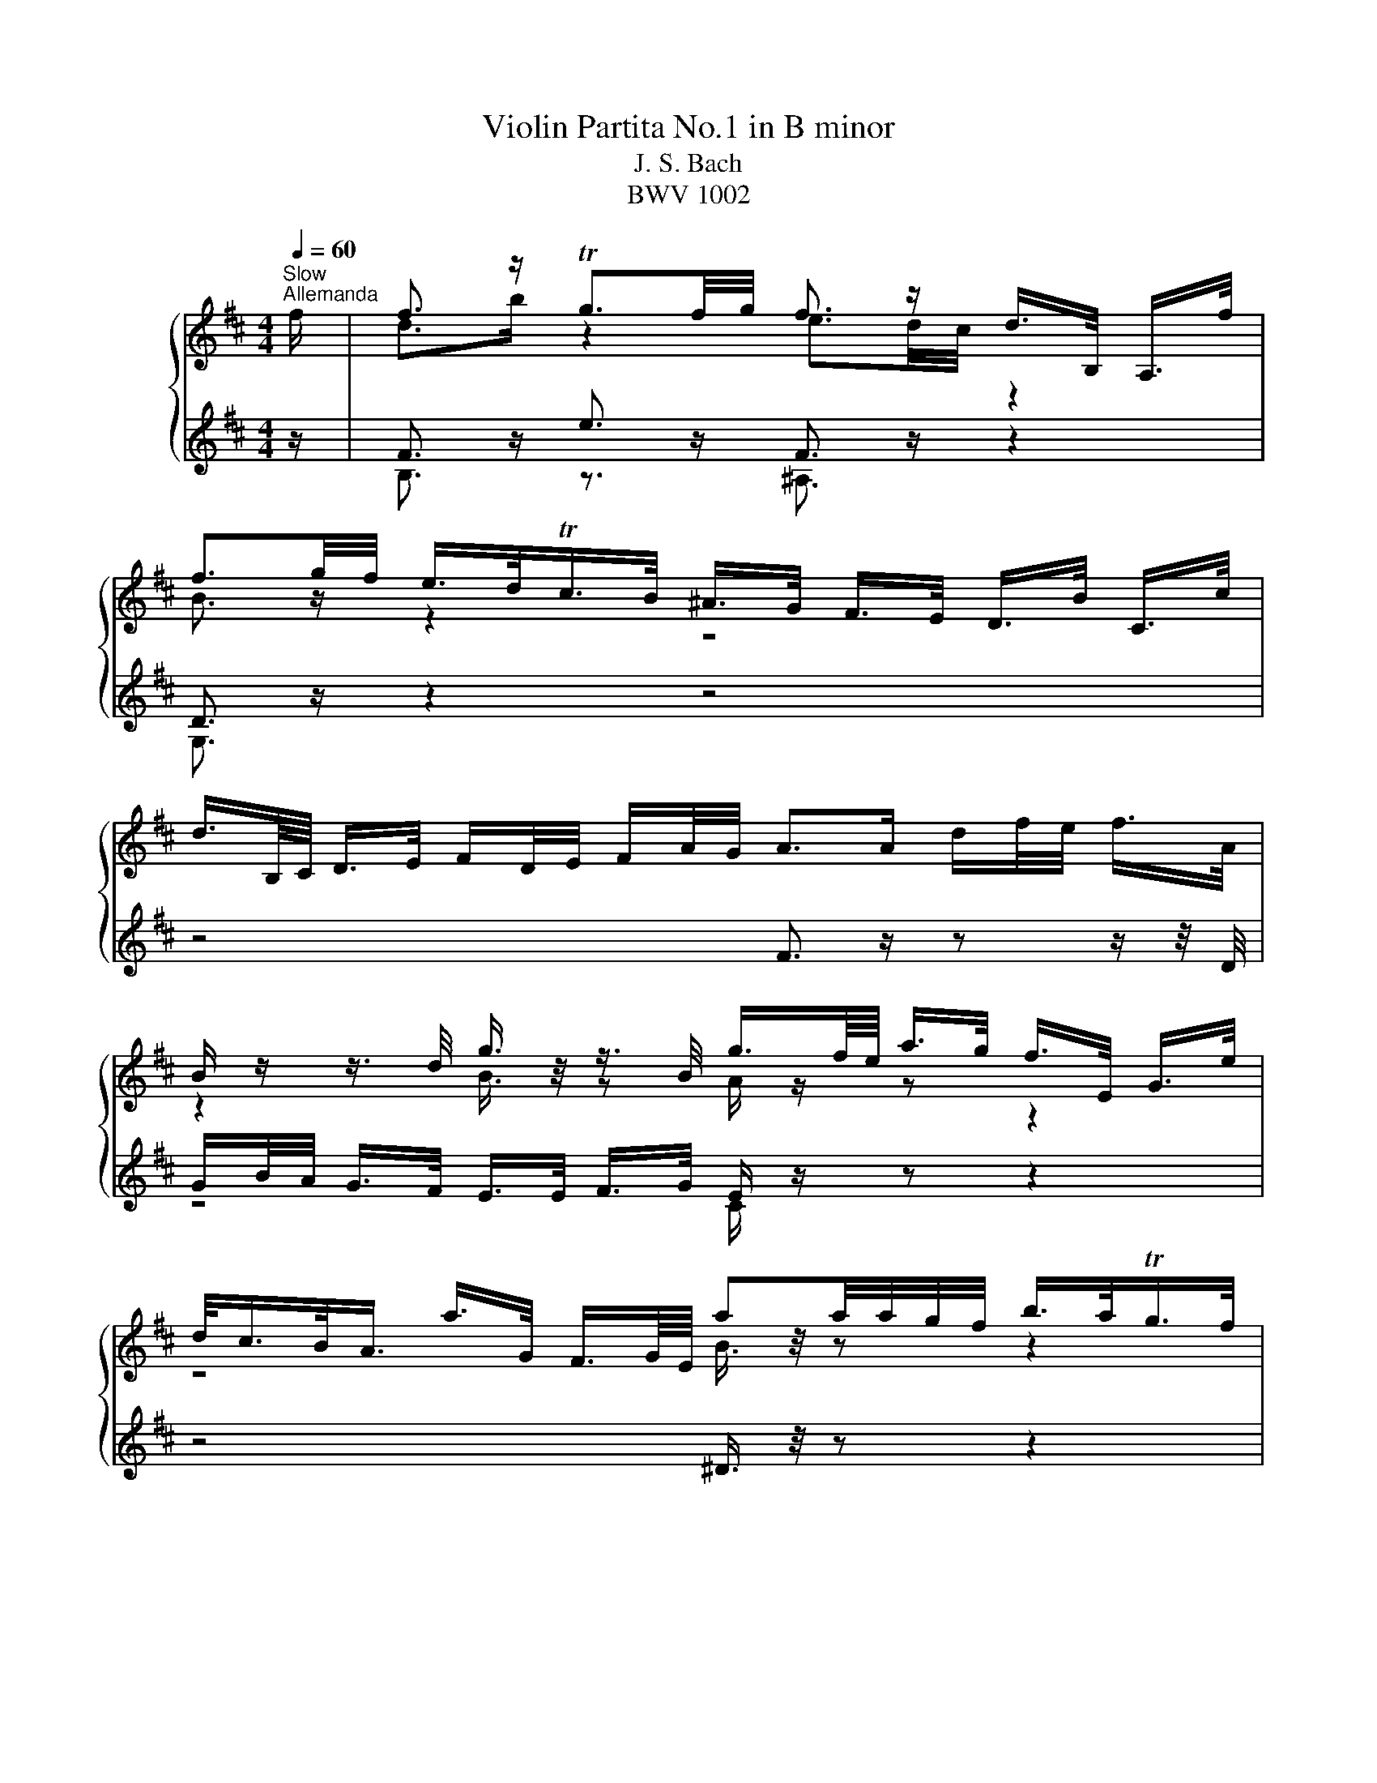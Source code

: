 X:1
T:Violin Partita No.1 in B minor
T:J. S. Bach
T:BWV 1002
%%score { ( 1 3 ) | ( 2 4 ) }
L:1/8
Q:1/4=60
M:4/4
K:D
V:1 treble nm="ハープ"
V:3 treble 
V:2 treble 
V:4 treble 
V:1
"^Slow""^Allemanda" f/ | f3/2 z/ Tg3/2f/4g/4 f3/2 z/ d/>B,/ A,/>f/ | %2
 f3/2g/4f/4 e/>d/Tc/>B/ ^A/>G/ F/>E/ D/>B/ C/>c/ | %3
 d3/4B,/8C/8 D/>E/ F/D/4E/4 F/A/4G/4 A>A d/f/4e/4 f/>A/ | %4
 B/ z/ z3/4 d/4 g3/4 z/4 z3/4 B/4 g3/4f/8e/8 a/>g/ f/>E/ G/>e/ | %5
 d/<c/B/<A/ a/>G/ F3/4G/8E/8 aa/4a/4g/4f/4 b/>a/Tg/>f/ | %6
 g/>e/ B/>G/ E/>d/ c/>B/ ^A/>g/ f/>E/ D/>F/B/4d/4f/ | %7
 ^G/>B/e/>D/ (3C/D/E/(3F/=G/B,/ e3/4f/8g/8f/>e/ f/4e/4f/4e/4d/4c/4d/ | %8
 c3/2F/4^G/4 (3^A/B/c/(3d/e/f/ (3g/f/e/(3^a/b/c'/ f/>B/A/>e/ | %9
 (3B,/E/G/(3^A/c/e/ (3d/c/B/ ^g/>g/ g3/2a/4b/4 b/>g/a/>f/ | %10
 ^g3/4^e/8c/8c'/>c'/ c'/>=e/^A/>e/ B,/>e/d/>f/ (3b/c'/^a/(3b/d'/c'/ | %11
 d'/>^e/^G/>e/ C/>d'/c'/>b/ a/a/8^g/8f/8e/8 f/>b/ g>f | %12
 f3/2e/4d/4 (3e/d/c/(3d/B/^E/ (3F/^A/c/f- f/>=E/D/>C/ | f3/2 z/ Tg3/2f/4g/4 f3/2 z/ d/>B,/ A,/>f/ | %14
 f3/2g/4f/4 e/>d/Tc/>B/ ^A/>G/ F/>E/ D/>B/ C/>c/ | %15
 d3/4B,/8C/8 D/>E/ F/D/4E/4 F/A/4G/4 A>A d/f/4e/4 f/>A/ | %16
 B/ z/ z3/4 d/4 g3/4 z/4 z3/4 B/4 g3/4f/8e/8 a/>g/ f/>E/ G/>e/ | %17
 d/<c/B/<A/ a/>G/ F3/4G/8E/8 aa/4a/4g/4f/4 b/>a/Tg/>f/ | %18
 g/>e/ B/>G/ E/>d/ c/>B/ ^A/>g/ f/>E/ D/>F/B/4d/4f/ | %19
 ^G/>B/e/>D/ (3C/D/E/(3F/=G/B,/ e3/4f/8g/8f/>e/ f/4e/4f/4e/4d/4c/4d/ | %20
 c3/2F/4^G/4 (3^A/B/c/(3d/e/f/ (3g/f/e/(3^a/b/c'/ f/>B/A/>e/ | %21
 (3B,/E/G/(3^A/c/e/ (3d/c/B/ ^g/>g/ g3/2a/4b/4 b/>g/a/>f/ | %22
 ^g3/4^e/8c/8c'/>c'/ c'/>=e/^A/>e/ B,/>e/d/>f/ (3b/c'/^a/(3b/d'/c'/ | %23
 d'/>^e/^G/>e/ C/>d'/c'/>b/ a/a/8^g/8f/8e/8 f/>b/ g>f | %24
 f3/2e/4d/4 (3e/d/c/(3d/B/^E/ (3F/^A/c/f- f3/2 c/ | %25
 c3/4d/8e/8d/>B/ ^A/>F/E3/4D/8E/8 (3D/F/B/(3D/C/B,/ ^A,/>c/F/>E/ | %26
 D3/4B,/8C/8D/>E/ (3F/G/A/(3B/=c/A/ ^D>F B/>B/^c/>^d/ | %27
 e3/4g/8f/8g/>B/ (3=c/B/A/(3g/f/e/ (3e/^d/^c/(3d/c/B/ b3/4B/8c/8=d/4e/4=f/ | %28
 ^G/e/b/=c'/4d'/4 d'/>c'/d'/>b/ c'3/2 z/ (3=c/B/A/(3f/g/a/ | %29
 a3/4g/8f/8b/>a/ Tg/>f/g/4a/4f/ (3g/e/B/(3G/E/B,/ (3D/G/B/(3d/e/=f/ | %30
 e/e/8d/8=c/8B/8c/>e/ T^A3/2B/4A/4 (3B/c/^d/(3e/g/f/ eTd/>e/ | %31
 e3/2 z/ (3G/A/B/(3c/d/e/ C/>E/A/>G/ F/>a/E/>g/ | %32
 (3D/A/g/ (3f/e/^a/ (3b/f/e/ (3d/c/e/ (3^A/G/F/ (3E/A/g/ f/>D/C/>e/ | %33
 B,/-B,/8e/8d/8c/8d/>e/ (3f/e/f/ (3g/a/b/ =c3/4a/8g/8 (3f/e/d/ (3c/B/c/ a/>c/ | %34
 (3^D/F/B/(3^d/f/a/ (3=c'/b/a/(3g/a/f/ g/>f/e/>d/ (3=c/e/d/(3c/^A/B/ | %35
 (3^A/c/g/(3f/A/E/ D3/4b/8a/8g/>f/ (3^e/f/^g/f/>B/ Tdc/4B/4c/ | %36
 B3/2d/4c/4 (3d/B/d/(3f/b/^a/ b3 z/ c/ | %37
 c3/4d/8e/8d/>B/ ^A/>F/E3/4D/8E/8 (3D/F/B/(3D/C/B,/ ^A,/>c/F/>E/ | %38
 D3/4B,/8C/8D/>E/ (3F/G/A/ (3B/=c/A/ ^D>F B/>B/^c/>^d/ | %39
 e3/4g/8f/8g/>B/ (3=c/B/A/(3g/f/e/ (3e/^d/^c/(3d/c/B/ b3/4B/8c/8=d/4e/4=f/ | %40
 ^G/e/b/=c'/4d'/4 d'/>c'/d'/>b/ c'3/2 z/ (3=c/B/A/(3f/g/a/ | %41
 a3/4g/8f/8b/>a/ Tg/>f/g/4a/4f/ (3g/e/B/(3G/E/B,/ (3D/G/B/(3d/e/=f/ | %42
 e/e/8d/8=c/8B/8c/>e/ T^A3/2B/4A/4 (3B/c/^d/(3e/g/f/ eTd/>e/ | %43
 e3/2 z/ (3G/A/B/(3c/d/e/ C/>E/A/>G/ F/>a/E/>g/ | %44
 (3D/A/g/ (3f/e/^a/ (3b/f/e/ (3d/c/e/ (3^A/G/F/ (3E/A/g/ f/>D/C/>e/ | %45
 B,/-B,/8e/8d/8c/8d/>e/ (3f/e/f/ (3g/a/b/ =c3/4a/8g/8 (3f/e/d/ (3c/B/c/ a/>c/ | %46
 (3^D/F/B/(3^d/f/a/ (3=c'/b/a/(3g/a/f/ g/>f/e/>d/ (3=c/e/d/(3c/^A/B/ | %47
 (3^A/c/g/(3f/A/E/ D3/4b/8a/8g/>f/ (3^e/f/^g/f/>B/ Tdc/4B/4c/ | %48
 B3/2d/4c/4 (3d/B/d/(3f/b/^a/ !fermata!b3 z |[Q:1/4=120]"^Allegretto""^Double" z4 z2 z z/ f/ | %50
 B/d/f/b/ g/e/c/e/ ^A/g/f/e/ d/B/F/=A/ | G/f/e/d/ c/e/g/B/ ^A/c/F/E/ D/B/C/c/ | %52
 d/F/B,/C/ D/E/F/G/ A/D/F/A/ d/e/f/A/ | B/G/B/d/ g/B/G/E/ C/E/A/g/ f/D/G/e/ | %54
 c/A/c/e/ a/=c/A/F/ ^D/F/B/f/ a/=c'/b/a/ | g/b/g/e/ B/d/c/B/ ^A/g/f/E/ D/F/B/d/ | %56
 ^G/f/e/D/ C/E/G/B,/ ^A,/F/c/e/ d/F/B,/d/ | c/f/c/^A/ F/A/c/E/ D/f/d/B/ ^G/B/e/A/ | %58
 B/e/f/c/ d/B/^g/B/ ^E/c/b/g/ a/c/F/a/ | ^g/c/^e/g/ c'/=e/^A/e/ B,/F/e/c/ d/f/b/c'/ | %60
 d'/^e/^G/e/ C/d'/e/c'/ b/a/^g/f/ c/f/g/e/ | f/c/^A/e/ d/^E/^G/B/ A/F/A/c/ f3/2 f/ | %62
 B/d/f/b/ g/e/c/e/ ^A/g/f/e/ d/B/F/=A/ | G/f/e/d/ c/e/g/B/ ^A/c/F/E/ D/B/C/c/ | %64
 d/F/B,/C/ D/E/F/G/ A/D/F/A/ d/e/f/A/ | B/G/B/d/ g/B/G/E/ C/E/A/g/ f/D/G/e/ | %66
 c/A/c/e/ a/=c/A/F/ ^D/F/B/f/ a/=c'/b/a/ | g/b/g/e/ B/d/c/B/ ^A/g/f/E/ D/F/B/d/ | %68
 ^G/f/e/D/ C/E/G/B,/ ^A,/F/c/e/ d/F/B,/d/ | c/f/c/^A/ F/A/c/E/ D/f/d/B/ ^G/B/e/A/ | %70
 B/e/f/c/ d/B/^g/B/ ^E/c/b/g/ a/c/F/a/ | ^g/c/^e/g/ c'/=e/^A/e/ B,/F/e/c/ d/f/b/c'/ | %72
 d'/^e/^G/e/ C/d'/e/c'/ b/a/^g/f/ c/f/g/e/ | f/c/^A/e/ d/^E/^G/B/ A/F/A/c/ f3/2 c/ | %74
 c/g/e/c/ ^A/F/c/E/ D/F/B/D/ C/B,/^A,/E/ | D/B,/D/F/ B/G/F/E/ ^D/F/A/=c/ B/A/f/A/ | %76
 G/B/e/g/ f/a/^d/e/ B/e/d/f/ b/f/_e/A/ | ^G/B/e/^g/ b/d'/=c'/b/ c'/a/e/=c/ A/=g/f/e/ | %78
 ^d/f/a/=c'/ b/a/d/a/ g/b/g/e/ B/g/d'/=f/ | e/B/=c/e/ ^A/B/^D/E/ G,/E/B/g/ f/e/B/^d/ | %80
 E/G/B/e/ B/G/E/G/ C/A/e/G/ F/a/E/g/ | D/g/f/e/ d/f/^a/b/ e/c/^A/c/ D/f/C/e/ | %82
 B,/e/d/c/ B/d/f/g/ =c/A/F/A/ D/F/A/c/ | f/B/^D/F/ B/^d/f/a/ g/e/B/=d/ =c/e/g/B/ | %84
 ^A/g/f/E/ D/b/^a/b/ =f/^f/A/B/ F/d/c/A/ | B/B,/D/F/ B/d/f/^a/ b/f/d/B/ B,3/2 c/ | %86
 c/g/e/c/ ^A/F/c/E/ D/F/B/D/ C/B,/^A,/E/ | D/B,/D/F/ B/G/F/E/ ^D/F/A/=c/ B/A/f/A/ | %88
 G/B/e/g/ f/a/^d/e/ B/e/d/f/ b/f/_e/A/ | ^G/B/e/^g/ b/d'/=c'/b/ c'/a/e/=c/ A/=g/f/e/ | %90
 ^d/f/a/=c'/ b/a/d/a/ g/b/g/e/ B/g/d'/=f/ | e/B/=c/e/ ^A/B/^D/E/ G,/E/B/g/ f/e/B/^d/ | %92
 E/G/B/e/ B/G/E/G/ C/A/e/G/ F/a/E/g/ | D/g/f/e/ d/f/^a/b/ e/c/^A/c/ D/f/C/e/ | %94
 B,/e/d/c/ B/d/f/g/ =c/A/F/A/ D/F/A/c/ | f/B/^D/F/ B/^d/f/a/ g/e/B/=d/ =c/e/g/B/ | %96
 ^A/g/f/E/ D/b/^a/b/ =f/^f/A/B/ F/d/c/A/ | B/B,/D/F/ B/d/f/^a/ b/f/d/B/ B,3/2 z/ | %98
[M:3/4][Q:1/4=184]"^Presto""^Corrente" z4 z B | BB, DF Bd | cF ^A,E DC | B,D FB df | eA CG FE | %103
 DF Ad fa | gB Ed cB | ^Ag fE ^D=A | ^Gf eD CE | ^Ae ed cd | cF ^A,G FE | DF Bd fb | gB EG Bd | %111
 cE A,C EG | Fd ae d=c | BG Bd gb | c'e Ge ac' | d'a fd Ac' | Dd' c'b ^ab | c'e ^Ag fe | %118
 df b^g af | ^e^g bd' c'B | Ac fa c'e | ^df ac' bA | ^GB ^e^g bF | ^E^G c^e ^gb | ac Fg fe | %125
 dF B,=c BA | GB dg ^ef | B^E ^G,E Bd | cA ^GF C^E | F^A ce dB | c^A F3 B | BB, DF Bd | %132
 cF ^A,E DC | B,D FB df | eA CG FE | DF Ad fa | gB Ed cB | ^Ag fE ^D=A | ^Gf eD CE | ^Ae ed cd | %140
 cF ^A,G FE | DF Bd fb | gB EG Bd | cE A,C EG | Fd ae d=c | BG Bd gb | c'e Ge ac' | d'a fd Ac' | %148
 Dd' c'b ^ab | c'e ^Ag fe | df b^g af | ^e^g bd' c'B | Ac fa c'e | ^df ac' bA | ^GB ^e^g bF | %155
 ^E^G c^e ^gb | ac Fg fe | dF B,=c BA | GB dg ^ef | B^E ^G,E Bd | cA ^GF C^E | F^A ce dB | %162
 c^A F3 c | cf c^A FD | ^G,E ^A,F ce | dF B,F Bd | eA ^DA fA | GE GB eg | ad ^Gd bd | =ce af ge | %170
 ^df a=c' bA | Gb aF Eg | fB ^DA GF | Eg fD =Ce | d^G B,=f ed | =cA ce =fa | ^dF A,f _eB | %177
 bg eg B^d | EF GB ^de | ^gB DB eg | ae ce cA | Fd B^G ed | ce cA EG | Fa gE Df | eA CB AG | %185
 Fd cE DB | CE GB AG | F=C B,G AA, | G,D Bd ce | aG Fd A,c | dD CB, ^A,B, | ^A,C F^A ce | %192
 df dB ^GB | ^E^G c^e ^gb | ^ac' af ce | ^d=c' bA ^G=d | cb aG F=c | Ba gF EB | ^Ag fE ^D=A | %199
 ^GB df eD | CB, ^A,g fe | df dB F^A | BA GF E^D | E^D E^G, Ed | cB A^G F=F | F^E F^A, Fe | %206
 ^df a=c' ba | gf ^ef cd | e^A Bc FA | B,D FB df | b4 z c | cf c^A FD | ^G,E ^A,F ce | dF B,F Bd | %214
 eA ^DA fA | GE GB eg | ad ^Gd bd | =ce af ge | ^df a=c' bA | Gb aF Eg | fB ^DA GF | Eg fD =Ce | %222
 d^G B,=f ed | =cA ce =fa | ^dF A,f _eB | bg eg B^d | EF GB ^de | ^gB DB eg | ae ce cA | %229
 Fd B^G ed | ce cA EG | Fa gE Df | eA CB AG | Fd cE DB | CE GB AG | F=C B,G AA, | G,D Bd ce | %237
 aG Fd A,c | dD CB, ^A,B, | ^A,C F^A ce | df dB ^GB | ^E^G c^e ^gb | ^ac' af ce | ^d=c' bA ^G=d | %244
 cb aG F=c | Ba gF EB | ^Ag fE ^D=A | ^GB df eD | CB, ^A,g fe | df dB F^A | BA GF E^D | %251
 E^D E^G, Ed | cB A^G F=F | F^E F^A, Fe | ^df a=c' ba | gf ^ef cd | e^A Bc FA | B,D FB df | b4 z2 | %259
[M:3/4][Q:1/4=132]"^Double presto" z4 z z/ B/ | BA/G/ F/E/D/C/ B,/D/C/B,/ | %261
 ^A,/C/D/E/ F/^G/^A/B/ c/d/e/c/ | d/B/A/G/ F/E/D/C/ B,/D/C/B,/ | C/E/F/G/ A/B/c/d/ e/f/g/e/ | %264
 f/d/c/B/ A/G/F/E/ D/F/E/D/ | E/G/A/B/ =c/d/e/f/ g/e/f/g/ | ^A/c/d/e/ f/G/F/E/ ^D/=c/B/A/ | %267
 ^G/B/c/d/ e/F/E/D/ C/d/c/B/ | ^A/g/f/e/ d/f/^g/^a/ b/d/c/B/ | F/c/d/e/ f/^g/^a/b/ c'/d'/e'/c'/ | %270
 d'/b/a/g/ f/e/d/c/ B/A/^G/F/ | E/B/c/d/ e/f/^g/a/ b/c'/d'/b/ | c'/a/^g/f/ e/d/c/B/ A/G/F/E/ | %273
 D/A/B/c/ d/e/f/g/ a/b/=c'/a/ | b/g/f/e/ d/=c/B/A/ G/F/E/D/ | C/E/F/G/ A/B/c/d/ e/f/g/e/ | %276
 f/a/b/c'/ d'/f/e/d/ A/e/d'/c'/ | d'/a/f/d'/ a/f/d/a/ f/d/c/B/ | ^A/g/f/e/ c'/b/^a/^g/ f/e/d/c/ | %279
 d/B/d/f/ b/c'/d'/c'/ b/a/^g/f/ | ^e/c'/^g/e/ c/g/e/c/ B/d/c/B/ | A/c/f/^g/ a/b/c'/b/ a/g/f/e/ | %282
 ^d/b/f/d/ B/f/d/B/ A/c/B/A/ | ^G/f/d/B/ G/d/B/G/ F/A/G/F/ | ^E/^G/A/B/ c/^d/^e/f/ ^g/a/b/g/ | %285
 a/f/e/d/ c/B/A/^G/ F/E/D/C/ | B,/F/G/A/ B/c/d/e/ f/g/a/f/ | g/b/g/d/ B/g/d/B/ G/d/B/G/ | %288
 ^E/B/^G/=F/ C/^D/F/^F/ G/A/B/G/ | A/F/A/c/ f/A/^G/F/ C/G/f/^e/ | f/F/^A/c/ e/F/A/c/ d/F/B/d/ | %291
 c/B/^A/^G/ F/A/c/^e/ f>B | BA/G/ F/E/D/C/ B,/D/C/B,/ | ^A,/C/D/E/ F/^G/^A/B/ c/d/e/c/ | %294
 d/B/A/G/ F/E/D/C/ B,/D/C/B,/ | C/E/F/G/ A/B/c/d/ e/f/g/e/ | f/d/c/B/ A/G/F/E/ D/F/E/D/ | %297
 E/G/A/B/ =c/d/e/f/ g/e/f/g/ | ^A/c/d/e/ f/G/F/E/ ^D/=c/B/A/ | ^G/B/c/d/ e/F/E/D/ C/d/c/B/ | %300
 ^A/g/f/e/ d/f/^g/^a/ b/d/c/B/ | F/c/d/e/ f/^g/^a/b/ c'/d'/e'/c'/ | d'/b/a/g/ f/e/d/c/ B/A/^G/F/ | %303
 E/B/c/d/ e/f/^g/a/ b/c'/d'/b/ | c'/a/^g/f/ e/d/c/B/ A/G/F/E/ | D/A/B/c/ d/e/f/g/ a/b/=c'/a/ | %306
 b/g/f/e/ d/=c/B/A/ G/F/E/D/ | C/E/F/G/ A/B/c/d/ e/f/g/e/ | f/a/b/c'/ d'/f/e/d/ A/e/d'/c'/ | %309
 d'/a/f/d'/ a/f/d/a/ f/d/c/B/ | ^A/g/f/e/ c'/b/^a/^g/ f/e/d/c/ | d/B/d/f/ b/c'/d'/c'/ b/a/^g/f/ | %312
 ^e/c'/^g/e/ c/g/e/c/ B/d/c/B/ | A/c/f/^g/ a/b/c'/b/ a/g/f/e/ | ^d/b/f/d/ B/f/d/B/ A/c/B/A/ | %315
 ^G/f/d/B/ G/d/B/G/ F/A/G/F/ | ^E/^G/A/B/ c/^d/^e/f/ ^g/a/b/g/ | a/f/e/d/ c/B/A/^G/ F/E/D/C/ | %318
 B,/F/G/A/ B/c/d/e/ f/g/a/f/ | g/b/g/d/ B/g/d/B/ G/d/B/G/ | ^E/B/^G/=F/ C/^D/F/^F/ G/A/B/G/ | %321
 A/F/A/c/ f/A/^G/F/ C/G/f/^e/ | f/F/^A/c/ e/F/A/c/ d/F/B/d/ | c/B/^A/^G/ F/A/c/^e/ f3/2 c/ | %324
 c/F/^G/^A/ B/c/d/e/ f/^g/^a/f/ | b/f/e/d/ c/B/^A/^G/ F/E/D/C/ | D/B,/D/F/ B/D/F/B/ d/B/d/f/ | %327
 e/d/c/B/ A/G/F/E/ ^D/=c/B/A/ | G/E/G/B/ e/G/B/e/ g/e/g/b/ | a/g/f/e/ d/=c/B/A/ ^G/=f/e/d/ | %330
 =c/A/c/e/ a/b/=c'/b/ a/g/f/e/ | ^d/B/d/f/ a/g/f/e/ d/c/B/A/ | G/B/e/G/ F/A/d/F/ E/G/=c/E/ | %333
 ^D/F/A/=c/ B/^c/^d/e/ f/g/a/f/ | g/B/E/B/ f/B/D/B/ e/A/=C/A/ | d/^G/B,/=C/ D/E/F/G/ A/B/=c/d/ | %336
 e/=c/A/B/ c/d/e/f/ g/a/b/=c'/ | ^d/b/f/d/ B/f/d/B/ A/=c/B/A/ | G/B/c/^d/ e/G/F/E/ B,/F/e/d/ | %339
 e/E/F/G/ A/B/c/^d/ e/f/g/a/ | b/c'/d'/c'/ b/a/^g/f/ e/d/c/B/ | c/d/e/d/ c/B/A/^G/ F/E/D/C/ | %342
 D/E/F/E/ D/C/B,/A/ ^G/F/E/d/ | c/A/c/e/ g/f/e/d/ c/B/A/G/ | F/A/d/F/ E/G/c/E/ D/F/B/D/ | %345
 C/E/G/B/ A/B/c/d/ e/f/g/e/ | f/A/D/A/ e/A/C/A/ d/G/B,/G/ | c/G/A,/B,/ C/D/E/F/ G/B/A/G/ | %348
 F/D/F/A/ =c/A/c/f/ a/d/f/a/ | b/=c'/b/a/ g/f/e/d/ c/B/A/G/ | F/A/B/c/ d/F/E/D/ A,/E/d/c/ | %351
 d/A/F/d/ A/F/D/A/ F/D/C/B,/ | ^A,/G/F/E/ c/B/^A/^G/ F/E/D/C/ | D/B,/D/F/ B/c/d/c/ B/A/^G/F/ | %354
 ^E/C/E/^G/ c/G/c/^e/ ^g/d/c/B/ | ^A/f/c/A/ F/c/A/F/ E/G/F/E/ | ^D/f/^g/a/ b/c/B/A/ ^G/F/E/D/ | %357
 C/e/f/g/ a/B/A/G/ F/E/D/=C/ | B,/d/e/f/ g/A/G/F/ E/D/C/B,/ | ^A,/c/d/e/ f/G/F/E/ ^D/C/B,/=A,/ | %360
 ^G,/B,/C/D/ E/F/^G/^A/ B/c/d/B/ | c/f/e/d/ c/B/^A/^G/ F/E/D/C/ | D/B,/D/F/ B/d/f/B/ F/B/c/^A/ | %363
 B/G/B/d/ f/e/d/c/ B/A/^G/F/ | E/F/E/d/ b/a/b/d/ E/F/E/d/ | c/A/c/e/ g/f/e/d/ c/B/^A/^G/ | %366
 F/G/F/e/ c'/b/c'/e/ F/G/F/e/ | ^d/B/d/f/ a/g/f/e/ d/=c'/b/a/ | g/f/^e/f/ c/d/^A/B/ ^E/F/A/B/ | %369
 e/^a/c'/e/ d/b/c/B/ F/c/b/a/ | b/d'/b/f/ b/f/d/f/ d/B/f/d/ | B/d/B/F/ B/F/D/F/ B,3/2 c/ | %372
 c/F/^G/^A/ B/c/d/e/ f/^g/^a/f/ | b/f/e/d/ c/B/^A/^G/ F/E/D/C/ | D/B,/D/F/ B/D/F/B/ d/B/d/f/ | %375
 e/d/c/B/ A/G/F/E/ ^D/=c/B/A/ | G/E/G/B/ e/G/B/e/ g/e/g/b/ | a/g/f/e/ d/=c/B/A/ ^G/=f/e/d/ | %378
 =c/A/c/e/ a/b/=c'/b/ a/g/f/e/ | ^d/B/d/f/ a/g/f/e/ d/c/B/A/ | G/B/e/G/ F/A/d/F/ E/G/=c/E/ | %381
 ^D/F/A/=c/ B/^c/^d/e/ f/g/a/f/ | g/B/E/B/ f/B/D/B/ e/A/=C/A/ | d/^G/B,/=C/ D/E/F/G/ A/B/=c/d/ | %384
 e/=c/A/B/ c/d/e/f/ g/a/b/=c'/ | ^d/b/f/d/ B/f/d/B/ A/=c/B/A/ | G/B/c/^d/ e/G/F/E/ B,/F/e/d/ | %387
 e/E/F/G/ A/B/c/^d/ e/f/g/a/ | b/c'/d'/c'/ b/a/^g/f/ e/d/c/B/ | c/d/e/d/ c/B/A/^G/ F/E/D/C/ | %390
 D/E/F/E/ D/C/B,/A/ ^G/F/E/d/ | c/A/c/e/ g/f/e/d/ c/B/A/G/ | F/A/d/F/ E/G/c/E/ D/F/B/D/ | %393
 C/E/G/B/ A/B/c/d/ e/f/g/e/ | f/A/D/A/ e/A/C/A/ d/G/B,/G/ | c/G/A,/B,/ C/D/E/F/ G/B/A/G/ | %396
 F/D/F/A/ =c/A/c/f/ a/d/f/a/ | b/=c'/b/a/ g/f/e/d/ c/B/A/G/ | F/A/B/c/ d/F/E/D/ A,/E/d/c/ | %399
 d/A/F/d/ A/F/D/A/ F/D/C/B,/ | ^A,/G/F/E/ c/B/^A/^G/ F/E/D/C/ | D/B,/D/F/ B/c/d/c/ B/A/^G/F/ | %402
 ^E/C/E/^G/ c/G/c/^e/ ^g/d/c/B/ | ^A/f/c/A/ F/c/A/F/ E/G/F/E/ | ^D/f/^g/a/ b/c/B/A/ ^G/F/E/D/ | %405
 C/e/f/g/ a/B/A/G/ F/E/D/=C/ | B,/d/e/f/ g/A/G/F/ E/D/C/B,/ | ^A,/c/d/e/ f/G/F/E/ ^D/C/B,/=A,/ | %408
 ^G,/B,/C/D/ E/F/^G/^A/ B/c/d/B/ | c/f/e/d/ c/B/^A/^G/ F/E/D/C/ | D/B,/D/F/ B/d/f/B/ F/B/c/^A/ | %411
 B/G/B/d/ f/e/d/c/ B/A/^G/F/ | E/F/E/d/ b/a/b/d/ E/F/E/d/ | c/A/c/e/ g/f/e/d/ c/B/^A/^G/ | %414
 F/G/F/e/ c'/b/c'/e/ F/G/F/e/ | ^d/B/d/f/ a/g/f/e/ d/=c'/b/a/ | g/f/^e/f/ c/d/^A/B/ ^E/F/A/B/ | %417
 e/^a/c'/e/ d/b/c/B/ F/c/b/a/ | b/d'/b/f/ b/f/d/f/ d/B/f/d/ | B/d/B/F/ B/F/D/F/ B,3/2 z/ | %420
[M:3/4] z6 | f2 g2 fe | f3 e dc | Be dc dB | ^A3 G FE | B2 A2 F/E/G | c3 d e2 | ed ed cB | %428
 f3 z z2 | f2 g2 fe | f3 e dc | Be dc dB | ^A3 G FE | B2 A2 F/E/G | c3 d e2 | ed ed cB | f6 | %437
 ^a2 a2 a2 | Bf ba ^gf | e2 f2 ^g2 | a3 g fe | ^d=c' be d z | c/B/c/B/ Ba g2 | gf fe e^d | %444
 e3 z z2 | e2 dc BA | d3 e f2 | b2 g2 f2 | e3 f g2 | B^A/g/ fe dc | d3 e f2 | f2 ed cB | ^A3 G FE | %453
 B2 c2 d2 | d z z4 | c/B/c d/c/d e2 | e^A ce ^ae | b2 a2 g2 | ^Ag fe d2 | z c c3 B | B6 | %461
 ^a2 a2 a2 | Bf ba ^gf | e2 f2 ^g2 | a3 g fe | ^d=c' be d z | c/B/c/B/ Ba g2 | gf fe e^d | %468
 e3 z z2 | e2 dc BA | d3 e f2 | b2 g2 f2 | e3 f g2 | B^A/g/ fe dc | d3 e f2 | f2 ed cB | ^A3 G FE | %477
 B2 c2 d2 | d z z4 | c/B/c d/c/d e2 | e^A ce ^ae |[K:D] b2 a2 g2 | ^Ag fe d2 | z c c3 B | B6 | z6 | %486
[M:9/8][Q:1/4=184]"^Doubel" Bdf ged cag | fdc dAF Ddc | BGF Eed ^EcB | ^Afc A=GF EDC | %490
 DFB CBA B,AG | A,CE Gce ^Afe | dBA Ged c^AB | F^Ac fgf edc | Bdf ged cag | fdc dAF Ddc | %496
 BGF Eed ^EcB | ^Afc A=GF EDC | DFB CBA B,AG | A,CE Gce ^Afe | dBA Ged c^AB | fc^A F4 z2 | %502
 Fc^a acF EDC | DFB dfb a^gf | e^Gd cAf dB^g | aec Ace gfe | ^dA=c' beG Fda | =cAE ^DBa g^de | %508
 Agf BGe FA^d | eBG EGB efg | aed cBA GFE | FAc dfe fAD | G,DB cba gef | ecB cA^G AE=G | %514
 ^Ace gfe dec | dBc dfe fAF | GBf ecd c^AB | ^AcB A^GF EDC | DFB B^Ac cBd | dB^G EGB d^gb | %520
 EGc cBd dce | ec^A FAc e^ac' | dbF caE BgD | CEG ^Ace gfe | ^ab^e fcd FB^A | BFD B,DF Bcd | %526
 Fc^a acF EDC | DFB dfb a^gf | e^Gd cAf dB^g | aec Ace gfe | ^dA=c' beG Fda | =cAE ^DBa g^de | %532
 Agf BGe FA^d | eBG EGB efg | aed cBA GFE | FAc dfe fAD | G,DB cba gef | ecB cA^G AE=G | %538
 ^Ace gfe dec | dBc dfe fAF | GBf ecd c^AB | ^AcB A^GF EDC | DFB B^Ac cBd | dB^G EGB d^gb | %544
 EGc cBd dce | ec^A FAc e^ac' | dbF caE BgD | CEG ^Ace gfe | ^ab^e fcd FB^A | %549
 B,DF Bdf !fermata!b2 z |[M:4/4][Q:1/4=184]"^Tempo di Borea" z4 z2 f2 | b2 f2 b2 f2 | g2 gf e2 g2 | %553
 f2 e2 Td2 c2 | edcd B2 dc | d2 F2 G2 d2 | c2 cB c2 ae | c2 E2 F2 c2 | B2 BA B2 bg | e2 ge c2 ec | %560
 A2 Bc defg | a2 d2 e2 c2 | dc d2 b2 d2 | cB c2 a2 =c2 | B2 d2 cd e2 | G2 GF G2 eF | G2 eF G2 eF | %567
 G2 c2 a4- | ad'c'b agba | gfed A2 c2 | d6 f2 | b2 f2 b2 f2 | g2 gf e2 g2 | f2 e2 Td2 c2 | %574
 edcd B2 dc | d2 F2 G2 d2 | c2 cB c2 ae | c2 E2 F2 c2 | B2 BA B2 bg | e2 ge c2 ec | A2 Bc defg | %581
 a2 d2 e2 c2 | dc d2 b2 d2 | cB c2 a2 =c2 | B2 d2 cd e2 | G2 GF G2 eF | G2 eF G2 eF | G2 c2 a4- | %588
 ad'c'b agba | gfed A2 c2 | d6 f2 | e2 f2 g2 f2 | e2 ed e2 a2 | c2 d2 e2 d2 | c2 cB c2 ^d2 | %595
 e2 g2 B,2 f2 | e^d e2 e2 gf | g2 b2 Tg2 fe | e6 g2 | c2 g2 c2 g2 | g2 fe f2 b2 | c2 b2 c2 a2 | %602
 ^gf^e^d c2 c'b | c'2 e2 e2 c'2 | e2 dc d2 b^a | b2 d2 d2 b2 | c^d^ef ^gabg | ba^gf c2 ^e2 | %608
 f2 FG FE^DC | B,2 a2 ^d2 a2 | a2 gf gEFG | A,2 g2 c2 g2 | g2 fe fdcB | ^A2 e2 G2 e2 | Fced egfe | %615
 dcBA G^ABc | dBc^A Fcf^g | ^abab c'd'c'd' | e'f^Af e'fAB | cdef ^g^abc' | d'^eBe d'=fBc | %621
 dedc BA^GF | ^Ed'c'b ^agfe | dcdB F2 ^A2 | B2 dc B2 B,A, | G,2 dc B^A B2 | f2 B^A B2 =cB | %627
 AGFE ^D=cBA | GFEF GABc | dfb^g ^ecd'c' | b^abc' f2 c'd | e2 c'd e2 c'd | e2 gf g4- | gfed cB^Ac | %634
 EGFE DCB,^A, | b2 f2 b2 f2 | g2 gf e2 g2 | f2 e2 d2 ec | B6 f2 | e2 f2 g2 f2 | e2 ed e2 a2 | %641
 c2 d2 e2 d2 | c2 cB c2 ^d2 | e2 g2 B,2 f2 | e^d e2 e2 gf | g2 b2 Tg2 fe | e6 g2 | c2 g2 c2 g2 | %648
 g2 fe f2 b2 | c2 b2 c2 a2 | ^gf^e^d c2 c'b | c'2 e2 e2 c'2 | e2 dc d2 b^a | b2 d2 d2 b2 | %654
 c^d^ef ^gabg | ba^gf c2 ^e2 | f2 FG FE^DC | B,2 a2 ^d2 a2 | a2 gf gEFG | A,2 g2 c2 g2 | %660
 g2 fe fdcB | ^A2 e2 G2 e2 | Fced egfe | dcBA G^ABc | dBc^A Fcf^g | ^abab c'd'c'd' | e'f^Af e'fAB | %667
 cdef ^g^abc' | d'^eBe d'=fBc | dedc BA^GF | ^Ed'c'b ^agfe | dcdB F2 ^A2 | B2 dc B2 B,A, | %673
 G,2 dc B^A B2 | f2 B^A B2 =cB | AGFE ^D=cBA | GFEF GABc | dfb^g ^ecd'c' | b^abc' f2 c'd | %679
 e2 c'd e2 c'd | e2 gf g4- | gfed cB^Ac | EGFE DCB,^A, | b2 f2 b2 f2 | g2 gf e2 g2 | f2 e2 d2 ec | %686
 B6 z2 |[M:4/4]"^Double" z4 z Bdf | bfdB dfbf | gfed cB^Ag | fdce dBFc | edcd BFBc | dBFD B,DGB | %693
 cGA,G ceae | cAEC A,CFA | BFG,F Bdfa | bgeg ecec | GABc defg | aFAd GeAc | dAB,A dbd^G | %700
 cGA,G ca=cF | GBdF Ecde | GFED Cefg | EDCB, A,gab | c'd'e'd' c'bag | fegf edcB | AGFd EdA,c | %707
 dDFA dBdf | bfdB dfbf | gfed cB^Ag | fdce dBFc | edcd BFBc | dBFD B,DGB | cGA,G ceae | %714
 cAEC A,CFA | BFG,F Bdfa | bgeg ecec | GABc defg | aFAd GeAc | dAB,A dbd^G | cGA,G ca=cF | %721
 GBdF Ecde | GFED Cefg | EDCB, A,gab | c'd'e'd' c'bag | fegf edcB | AGFd EdA,c | dDFA dfaf | %728
 e2 f2 g2 f2 | edcd eGFd | c2 d2 e2 d2 | cBAB cAF^d | eBgA, B,gf^d | e^de=c BAGF | GBeb agfe | %735
 eBGB EBgd | ceAG FagE | Dgfe dfbd | ^Ec^gb acFa | ^gf^e^d cgab | c'eBe ^Aec'e | Bedc df^ga | %742
 bdAd ^GdFd | ^E^Gc^d ^ef^ga | ba^gf ca/g/ f=f | fBA^G FE^DC | B,^DFA =c^dfa | Eagf gDCB, | %748
 A,CEG ^Aceg | Dgfe dceB | B^Ae=A A^Ge=G | GFE^D EGFE | DB,DF G^ABc | FdcB ^AcF^G | ^ABcd efgf | %755
 ge^Ae gege | ge^AB cdef | ^g^eBe gege | ^g^eBc defg | ^aecd ef^ga | bc'd'b fbc'^a | bfec dB^AB | %762
 G,dcB ^ABeB | fdcB ^ABFG | A=cBA ^DAGF | EBcd ef^ge | BdcB ^EB^A^G | Fcde f^g^ab | c'e^Ae c'ec'e | %769
 c'e^AB cdef | gagf edcB | ^aba^g fedc | dBdf bfdB | gfed cB^Ag | fdce dBF^A | B,4 z faf | %776
 e2 f2 g2 f2 | edcd eGFd | c2 d2 e2 d2 | cBAB cAF^d | eBgA, B,gf^d | e^de=c BAGF | GBeb agfe | %783
 eBGB EBgd | ceAG FagE | Dgfe dfbd | ^Ec^gb acFa | ^gf^e^d cgab | c'eBe ^Aec'e | Bedc df^ga | %790
 bdAd ^GdFd | ^E^Gc^d ^ef^ga | ba^gf ca/g/ f=f | fBA^G FE^DC | B,^DFA =c^dfa | Eagf gDCB, | %796
 A,CEG ^Aceg | Dgfe dceB | B^Ae=A A^Ge=G | GFE^D EGFE | DB,DF G^ABc | FdcB ^AcF^G | ^ABcd efgf | %803
 ge^Ae gege | ge^AB cdef | ^g^eBe gege | ^g^eBc defg | ^aecd ef^ga | bc'd'b fbc'^a | bfec dB^AB | %810
 G,dcB ^ABeB | fdcB ^ABFG | A=cBA ^DAGF | EBcd ef^ge | BdcB ^EB^A^G | Fcde f^g^ab | c'e^Ae c'ec'e | %817
 c'e^AB cdef | gagf edcB | ^aba^g fedc | dBdf bfdB | gfed cB^Ag | fdce dBF^A | B,4 z4 |] %824
V:2
 z/ | F3/2 z/ e3/2 z/ F3/2 z/ z2 | D3/2 z/ z2 z4 | z4 F3/2 z/ z z/ z/4 D/4 | %4
 G/B/4A/4 G/>F/ E/>E/ F/>G/ E/ z/ z z2 | z4 ^D3/4 z/4 z z2 | z8 | z4 F3/4 z/4 z F z | %8
 F3/2 z/ z2 z4 | z4 =F3/2 z/ z ^F3/4 z/4 | ^E3/2 z/ z2 z4 | z2 z2 FA/>B/ c2 | F3/2 z/ z2 z4 | %13
 F3/2 z/ e3/2 z/ F3/2 z/ z2 | D3/2 z/ z2 z4 | z4 F3/2 z/ z z/ z/4 D/4 | %16
 G/B/4A/4 G/>F/ E/>E/ F/>G/ E/ z/ z z2 | z4 ^D3/4 z/4 z z2 | z8 | z4 F3/4 z/4 z F z | %20
 F3/2 z/ z2 z4 | z4 =F3/2 z/ z ^F3/4 z/4 | ^E3/2 z/ z2 z4 | z2 z2 FA/>B/ c2 | z8 | F3/2 z/ z2 z4 | %26
 z4 A,3/2 z/ z2 | E3/4 z/4 z z2 z4 | z4 A>B z2 | _e3/2 z/ z2 z4 | G3/4 z/4 z z2 G,/ z/ z B,/ z/ z | %31
 E>F z2 z4 | z8 | z4 A,3/4 z/4 z z2 | z4 E3/4 z/4 z z2 | z4 z z/ E/ F2 | B,3/2 z/ z2 F3 z | %37
 F3/2 z/ z2 z4 | z4 A,3/2 z/ z2 | E3/4 z/4 z z2 z4 | z4 A>B z2 | _e3/2 z/ z2 z4 | %42
 G3/4 z/4 z z2 G,/ z/ z B,/ z/ z | E>F z2 z4 | z8 | z4 A,3/4 z/4 z z2 | z4 E3/4 z/4 z z2 | %47
 z4 z z/ E/ F2 | B,3/2 z/ z2 F3 z | z8 | z8 | z8 | z8 | z8 | z8 | z8 | z8 | z8 | z8 | z8 | z8 | %61
 z8 | z8 | z8 | z8 | z8 | z8 | z8 | z8 | z8 | z8 | z8 | z8 | z8 | z8 | z8 | z8 | z8 | z8 | z8 | %80
 z8 | z8 | z8 | z8 | z8 | z8 | z8 | z8 | z8 | z8 | z8 | z8 | z8 | z8 | z8 | z8 | z8 | z8 | %98
[M:3/4] z4 z z | z6 | z6 | z6 | z6 | z6 | z6 | z6 | z6 | z2 [B,F] z z2 | z6 | z6 | z6 | z6 | z6 | %113
 z6 | z6 | z6 | z6 | z6 | z6 | z6 | z6 | z6 | z6 | z6 | z6 | z6 | z6 | z6 | z6 | z6 | z6 | z6 | %132
 z6 | z6 | z6 | z6 | z6 | z6 | z6 | z2 [B,F] z z2 | z6 | z6 | z6 | z6 | z6 | z6 | z6 | z6 | z6 | %149
 z6 | z6 | z6 | z6 | z6 | z6 | z6 | z6 | z6 | z6 | z6 | z6 | z6 | z6 | z6 | z6 | z6 | z6 | z6 | %168
 z6 | z6 | z6 | z6 | z6 | z6 | z6 | z6 | z6 | z6 | z6 | z6 | z6 | z6 | z6 | z6 | z6 | z6 | z6 | %187
 z6 | z6 | z6 | z6 | z6 | z6 | z6 | z6 | z6 | z6 | z6 | z6 | z6 | z6 | z6 | z6 | z6 | z6 | z6 | %206
 z6 | z6 | z6 | z6 | z6 | z6 | z6 | z6 | z6 | z6 | z6 | z6 | z6 | z6 | z6 | z6 | z6 | z6 | z6 | %225
 z6 | z6 | z6 | z6 | z6 | z6 | z6 | z6 | z6 | z6 | z6 | z6 | z6 | z6 | z6 | z6 | z6 | z6 | z6 | %244
 z6 | z6 | z6 | z6 | z6 | z6 | z6 | z6 | z6 | z6 | z6 | z6 | z6 | z6 | z6 |[M:3/4] z6 | z6 | z6 | %262
 z6 | z6 | z6 | z6 | z6 | z6 | z6 | z6 | z6 | z6 | z6 | z6 | z6 | z6 | z6 | z6 | z6 | z6 | z6 | %281
 z6 | z6 | z6 | z6 | z6 | z6 | z6 | z6 | z6 | z6 | z6 | z6 | z6 | z6 | z6 | z6 | z6 | z6 | z6 | %300
 z6 | z6 | z6 | z6 | z6 | z6 | z6 | z6 | z6 | z6 | z6 | z6 | z6 | z6 | z6 | z6 | z6 | z6 | z6 | %319
 z6 | z6 | z6 | z6 | z6 | z6 | z6 | z6 | z6 | z6 | z6 | z6 | z6 | z6 | z6 | z6 | z6 | z6 | z6 | %338
 z6 | z6 | z6 | z6 | z6 | z6 | z6 | z6 | z6 | z6 | z6 | z6 | z6 | z6 | z6 | z6 | z6 | z6 | z6 | %357
 z6 | z6 | z6 | z6 | z6 | z6 | z6 | z6 | z6 | z6 | z6 | z6 | z6 | z6 | z6 | z6 | z6 | z6 | z6 | %376
 z6 | z6 | z6 | z6 | z6 | z6 | z6 | z6 | z6 | z6 | z6 | z6 | z6 | z6 | z6 | z6 | z6 | z6 | z6 | %395
 z6 | z6 | z6 | z6 | z6 | z6 | z6 | z6 | z6 | z6 | z6 | z6 | z6 | z6 | z6 | z6 | z6 | z6 | z6 | %414
 z6 | z6 | z6 | z6 | z6 | z6 |[M:3/4] z6 | F2 E2 B2 | D3 z z2 | G2 E2 =F2 | F3 z z2 | D2 C2 B,2 | %426
 A,4 ^A,2 | B,2 G4 | F3 E DC | F2 E2 B2 | D3 z z2 | G2 E2 =F2 | F3 z z2 | D2 C2 B,2 | A,4 ^A,2 | %435
 B,2 G4 | F6 | F2 E2 F2 | D z z4 | ^G2 A2 D2 | E3 z z2 | A3 G Fa | E2 ^D2 E2 | A2 G2 F2 | %444
 E3 D CB, | G2 z4 | F2 E2 D2 | D2 E2 D2 | A4 z2 | C2 z4 | B,4 F2 | B2 z2 E2 | F3 z z2 | D2 C2 B,2 | %454
 E^G Bd ^gd | E2 D2 E2 | F2 z4 | F2 E2 D2 | C2 z2 B,2 | E2 F4 | B,6 | F2 E2 F2 | D z z4 | %463
 ^G2 A2 D2 | E3 z z2 | A3 G Fa | E2 ^D2 E2 | A2 G2 F2 | E3 D CB, | G2 z4 | F2 E2 D2 | D2 E2 D2 | %472
 A4 z2 | C2 z4 | B,4 F2 | B2 z2 E2 | F3 z z2 | D2 C2 B,2 | E^G Bd ^gd | E2 D2 E2 | F2 z4 | %481
[K:D] F2 E2 D2 | C2 z2 B,2 | E2 F4 | B,6 | z6 |[M:9/8] z9 | z9 | z9 | z9 | z9 | z9 | z9 | z9 | z9 | %495
 z9 | z9 | z9 | z9 | z9 | z9 | z9 | z9 | z9 | z9 | z9 | z9 | z9 | z9 | z9 | z9 | z9 | z9 | z9 | %514
 z9 | z9 | z9 | z9 | z9 | z9 | z9 | z9 | z9 | z9 | z9 | z9 | z9 | z9 | z9 | z9 | z9 | z9 | z9 | %533
 z9 | z9 | z9 | z9 | z9 | z9 | z9 | z9 | z9 | z9 | z9 | z9 | z9 | z9 | z9 | z9 | z9 |[M:4/4] z8 | %551
 F2 z2 F2 z2 | ^A2 z2 z2 E2 | D2 E2 z4 | B,2 z2 z4 | z2 B,2 B,2 z2 | A,2 z2 z4 | z2 A,2 A,2 z2 | %558
 G,2 z2 z4 | z8 | G2 z2 z4 | z2 F2 G2 A2 | B,2 z2 z2 ^G2 | A,2 z2 z2 A,2 | G,2 F2 E2 D2 | %565
 C2 z2 z4 | C2 z2 B,2 z2 | A,2 z2 z4 | z8 | z4 z2 A,2 | D6 z2 | F2 z2 F2 z2 | ^A2 z2 z2 E2 | %573
 D2 E2 z4 | B,2 z2 z4 | z2 B,2 B,2 z2 | A,2 z2 z4 | z2 A,2 A,2 z2 | G,2 z2 z4 | z8 | G2 z2 z4 | %581
 z2 F2 G2 A2 | B,2 z2 z2 ^G2 | A,2 z2 z2 A,2 | G,2 F2 E2 D2 | C2 z2 z4 | C2 z2 B,2 z2 | A,2 z2 z4 | %588
 z8 | z4 z2 A,2 | D6 D2 | A2 z2 A2 z2 | A2 z2 z2 F2 | A,2 z2 A,2 z2 | A,2 z2 z4 | G2 B2 z2 A2 | %596
 =C2 z2 z4 | z2 G2 B4 | E2 F2 G2 E2 | A2 z2 A2 z2 | D2 z2 z4 | ^E2 z2 F2 z2 | c2 z2 z4 | %603
 z2 B2 ^A2 z2 | B2 z2 z4 | z2 A2 ^G2 F2 | ^E2 z2 z4 | F2 z2 z4 | z8 | z4 B,2 z2 | E2 z2 z4 | %611
 z4 A,2 z2 | D2 z2 z4 | C2 z2 B,2 z2 | ^A,2 z2 z4 | z8 | z8 | z8 | z8 | z8 | z8 | z8 | z8 | z8 | %624
 B,2 z2 z4 | z8 | D2 z2 z4 | z8 | z8 | z8 | z8 | F2 z2 ^G2 z2 | ^A2 z2 z4 | z8 | z8 | F2 z2 F2 z2 | %636
 ^A2 z2 z2 A2 | B2 E2 F2 F2 | B,6 D2 | A2 z2 A2 z2 | A2 z2 z2 F2 | A,2 z2 A,2 z2 | A,2 z2 z4 | %643
 G2 B2 z2 A2 | =C2 z2 z4 | z2 G2 B4 | E2 F2 G2 E2 | A2 z2 A2 z2 | D2 z2 z4 | ^E2 z2 F2 z2 | %650
 c2 z2 z4 | z2 B2 ^A2 z2 | B2 z2 z4 | z2 A2 ^G2 F2 | ^E2 z2 z4 | F2 z2 z4 | z8 | z4 B,2 z2 | %658
 E2 z2 z4 | z4 A,2 z2 | D2 z2 z4 | C2 z2 B,2 z2 | ^A,2 z2 z4 | z8 | z8 | z8 | z8 | z8 | z8 | z8 | %670
 z8 | z8 | B,2 z2 z4 | z8 | D2 z2 z4 | z8 | z8 | z8 | z8 | F2 z2 ^G2 z2 | ^A2 z2 z4 | z8 | z8 | %683
 F2 z2 F2 z2 | ^A2 z2 z2 A2 | B2 E2 F2 F2 | B,6 z2 |[M:4/4] z8 | z8 | z8 | z8 | z8 | z8 | z8 | z8 | %695
 z8 | z8 | z8 | z8 | z8 | z8 | z8 | z8 | z8 | z8 | z8 | z8 | z8 | z8 | z8 | z8 | z8 | z8 | z8 | %714
 z8 | z8 | z8 | z8 | z8 | z8 | z8 | z8 | z8 | z8 | z8 | z8 | z8 | z4 z z z d | cAdA eAdA | %729
 A2 z2 z4 | EA,FA, GA,FA, | A, z z2 z4 | z8 | z8 | z8 | z8 | z8 | z8 | z8 | z8 | z8 | z8 | z8 | %743
 z8 | z8 | z8 | z8 | z8 | z8 | z8 | z8 | z8 | z8 | z8 | z8 | z8 | z8 | z8 | z8 | z8 | z8 | z8 | %762
 z8 | z8 | z8 | z8 | z8 | z8 | z8 | z8 | z8 | z8 | z8 | z8 | z8 | z4 z z z d | cAdA eAdA | %777
 A2 z2 z4 | EA,FA, GA,FA, | A, z z2 z4 | z8 | z8 | z8 | z8 | z8 | z8 | z8 | z8 | z8 | z8 | z8 | %791
 z8 | z8 | z8 | z8 | z8 | z8 | z8 | z8 | z8 | z8 | z8 | z8 | z8 | z8 | z8 | z8 | z8 | z8 | z8 | %810
 z8 | z8 | z8 | z8 | z8 | z8 | z8 | z8 | z8 | z8 | z8 | z8 | z8 | z4 z4 |] %824
V:3
 x/ | d>b z2 e3/2d/4c/4 z2 | B3/2 z/ z2 z4 | x8 | z2 B3/4 z/4 z A/ z/ z z2 | z4 B3/4 z/4 z z2 | %6
 x8 | z4 F3/4 z/4 z z2 | z8 | z4 c3/2 z/ z c3/4 z/4 | c3/2 z/ z2 z4 | z4 c z z2 | c3/2 z/ z2 z4 | %13
 d>b z2 e3/2d/4c/4 z2 | B3/2 z/ z2 z4 | x8 | z2 B3/4 z/4 z A/ z/ z z2 | z4 B3/4 z/4 z z2 | x8 | %19
 z4 F3/4 z/4 z z2 | z8 | z4 c3/2 z/ z c3/4 z/4 | c3/2 z/ z2 z4 | z4 c z z2 | x8 | x8 | x8 | %27
 B3/4 z/4 z z2 z4 | z4 e3/2 z/ z2 | x8 | =c3/4 z/4 z z2 E/ z/ z F/ z/ z | x8 | x8 | %33
 z4 F3/4 z/4 z z2 | z4 B3/4 z/4 z z2 | x8 | F3/2 z/ z2 d3 z | z8 | x8 | B3/4 z/4 z z2 z4 | %40
 z4 e3/2 z/ z2 | x8 | =c3/4 z/4 z z2 E/ z/ z F/ z/ z | x8 | x8 | z4 F3/4 z/4 z z2 | %46
 z4 B3/4 z/4 z z2 | x8 | F3/2 z/ z2 d3 z | x8 | x8 | x8 | x8 | x8 | x8 | x8 | x8 | x8 | x8 | x8 | %60
 x8 | x8 | x8 | x8 | x8 | x8 | x8 | x8 | x8 | x8 | x8 | x8 | x8 | x8 | x8 | x8 | x8 | x8 | x8 | %79
 x8 | x8 | x8 | x8 | x8 | x8 | x8 | x8 | x8 | x8 | x8 | x8 | x8 | x8 | x8 | x8 | x8 | x8 | x8 | %98
[M:3/4] x6 | x6 | x6 | x6 | x6 | x6 | x6 | x6 | x6 | x6 | x6 | x6 | x6 | x6 | x6 | x6 | x6 | x6 | %116
 x6 | x6 | x6 | x6 | x6 | x6 | x6 | x6 | x6 | x6 | x6 | x6 | x6 | x6 | x6 | x6 | x6 | x6 | x6 | %135
 x6 | x6 | x6 | x6 | x6 | x6 | x6 | x6 | x6 | x6 | x6 | x6 | x6 | x6 | x6 | x6 | x6 | x6 | x6 | %154
 x6 | x6 | x6 | x6 | x6 | x6 | x6 | x6 | x6 | x6 | x6 | x6 | x6 | x6 | x6 | x6 | x6 | x6 | x6 | %173
 x6 | x6 | x6 | x6 | x6 | x6 | x6 | x6 | x6 | x6 | x6 | x6 | x6 | x6 | x6 | x6 | x6 | x6 | x6 | %192
 x6 | x6 | x6 | x6 | x6 | x6 | x6 | x6 | x6 | x6 | x6 | x6 | x6 | x6 | x6 | x6 | x6 | x6 | x6 | %211
 x6 | x6 | x6 | x6 | x6 | x6 | x6 | x6 | x6 | x6 | x6 | x6 | x6 | x6 | x6 | x6 | x6 | x6 | x6 | %230
 x6 | x6 | x6 | x6 | x6 | x6 | x6 | x6 | x6 | x6 | x6 | x6 | x6 | x6 | x6 | x6 | x6 | x6 | x6 | %249
 x6 | x6 | x6 | x6 | x6 | x6 | x6 | x6 | x6 | x6 |[M:3/4] x6 | x6 | x6 | x6 | x6 | x6 | x6 | x6 | %267
 x6 | x6 | x6 | x6 | x6 | x6 | x6 | x6 | x6 | x6 | x6 | x6 | x6 | x6 | x6 | x6 | x6 | x6 | x6 | %286
 x6 | x6 | x6 | x6 | x6 | x6 | x6 | x6 | x6 | x6 | x6 | x6 | x6 | x6 | x6 | x6 | x6 | x6 | x6 | %305
 x6 | x6 | x6 | x6 | x6 | x6 | x6 | x6 | x6 | x6 | x6 | x6 | x6 | x6 | x6 | x6 | x6 | x6 | x6 | %324
 x6 | x6 | x6 | x6 | x6 | x6 | x6 | x6 | x6 | x6 | x6 | x6 | x6 | x6 | x6 | x6 | x6 | x6 | x6 | %343
 x6 | x6 | x6 | x6 | x6 | x6 | x6 | x6 | x6 | x6 | x6 | x6 | x6 | x6 | x6 | x6 | x6 | x6 | x6 | %362
 x6 | x6 | x6 | x6 | x6 | x6 | x6 | x6 | x6 | x6 | x6 | x6 | x6 | x6 | x6 | x6 | x6 | x6 | x6 | %381
 x6 | x6 | x6 | x6 | x6 | x6 | x6 | x6 | x6 | x6 | x6 | x6 | x6 | x6 | x6 | x6 | x6 | x6 | x6 | %400
 x6 | x6 | x6 | x6 | x6 | x6 | x6 | x6 | x6 | x6 | x6 | x6 | x6 | x6 | x6 | x6 | x6 | x6 | x6 | %419
 x6 |[M:3/4] x6 | d2 d2 c2 | d3 z z2 | x6 | x6 | F2 E2 z2 | G4 F2 | F2 z4 | c3 z z2 | d2 d2 c2 | %430
 d3 z z2 | x6 | x6 | F2 E2 z2 | G4 F2 | F2 z4 | c6 | c2 c2 c2 | x6 | B2 c2 e2 | c3 z z2 | x6 | %442
 z4 B2 | =c2 B2 A2 | x6 | c2 z2 G2 | z4 A2 | B2 c2 d2 | c3 d ec | E2 z4 | F4 c2 | B2 z4 | x6 | %453
 F2 ^A2 B2 | x6 | z4 B2 | ^A2 z4 | d2 c2 B2 | E2 z2 F2 | x6 | F6 | c2 c2 c2 | x6 | B2 c2 e2 | %464
 c3 z z2 | x6 | z4 B2 | =c2 B2 A2 | x6 | c2 z2 G2 | z4 A2 | B2 c2 d2 | c3 d ec | E2 z4 | F4 c2 | %475
 B2 z4 | x6 | F2 ^A2 B2 | x6 | z4 B2 | ^A2 z4 |[K:D] d2 c2 B2 | E2 z2 F2 | x6 | F6 | x6 | %486
[M:9/8] x9 | x9 | x9 | x9 | x9 | x9 | x9 | x9 | x9 | x9 | x9 | x9 | x9 | x9 | x9 | x9 | x9 | x9 | %504
 x9 | x9 | x9 | x9 | x9 | x9 | x9 | x9 | x9 | x9 | x9 | x9 | x9 | x9 | x9 | x9 | x9 | x9 | x9 | %523
 x9 | x9 | x9 | x9 | x9 | x9 | x9 | x9 | x9 | x9 | x9 | x9 | x9 | x9 | x9 | x9 | x9 | x9 | x9 | %542
 x9 | x9 | x9 | x9 | x9 | x9 | x9 | x9 |[M:4/4] x8 | d2 z2 d2 z2 | c2 z2 z2 ^A2 | B2 c2 F4 | %554
 F2 z2 z4 | x8 | G2 z2 z4 | x8 | F2 z2 z4 | x8 | x8 | x8 | A2 z2 z4 | G2 z2 z2 F2 | x8 | x8 | x8 | %567
 x8 | x8 | z4 z2 G2 | F6 z2 | d2 z2 d2 z2 | c2 z2 z2 ^A2 | B2 c2 F4 | F2 z2 z4 | x8 | G2 z2 z4 | %577
 x8 | F2 z2 z4 | x8 | x8 | x8 | A2 z2 z4 | G2 z2 z2 F2 | x8 | x8 | x8 | x8 | x8 | z4 z2 G2 | %590
 F6 d2 | c2 d2 e2 d2 | c2 z2 z2 d2 | E2 F2 G2 F2 | E2 ED E2 F2 | B2 z2 z4 | GF G2 G2 e^d | %597
 e2 e2 z4 | z6 B2 | x8 | A4 z4 | x8 | x8 | x8 | x8 | z6 d2 | x8 | c2 z2 z4 | x8 | z4 F2 z2 | %610
 B2 z2 z4 | z4 E2 z2 | A2 z2 z4 | x8 | x8 | x8 | x8 | x8 | x8 | x8 | x8 | x8 | x8 | x8 | F2 z2 z4 | %625
 x8 | B2 z2 z4 | x8 | x8 | x8 | x8 | x8 | x8 | x8 | x8 | d2 z2 d2 z2 | c2 z2 z2 e2 | d2 z2 z4 | %638
 F6 d2 | c2 d2 e2 d2 | c2 z2 z2 d2 | E2 F2 G2 F2 | E2 ED E2 F2 | B2 z2 z4 | GF G2 G2 e^d | %645
 e2 e2 z4 | z6 B2 | x8 | A4 z4 | x8 | x8 | x8 | x8 | z6 d2 | x8 | c2 z2 z4 | x8 | z4 F2 z2 | %658
 B2 z2 z4 | z4 E2 z2 | A2 z2 z4 | x8 | x8 | x8 | x8 | x8 | x8 | x8 | x8 | x8 | x8 | x8 | F2 z2 z4 | %673
 x8 | B2 z2 z4 | x8 | x8 | x8 | x8 | x8 | x8 | x8 | x8 | d2 z2 d2 z2 | c2 z2 z2 e2 | d2 z2 z4 | %686
 F6 x2 |[M:4/4] x8 | x8 | x8 | x8 | x8 | x8 | x8 | x8 | x8 | x8 | x8 | x8 | x8 | x8 | x8 | x8 | %703
 x8 | x8 | x8 | x8 | x8 | x8 | x8 | x8 | x8 | x8 | x8 | x8 | x8 | x8 | x8 | x8 | x8 | x8 | x8 | %722
 x8 | x8 | x8 | x8 | x8 | x8 | x8 | c z z2 z4 | x8 | E z z2 z4 | x8 | x8 | x8 | x8 | x8 | x8 | x8 | %739
 x8 | x8 | x8 | x8 | x8 | x8 | x8 | x8 | x8 | x8 | x8 | x8 | x8 | x8 | x8 | x8 | x8 | x8 | x8 | %758
 x8 | x8 | x8 | x8 | x8 | x8 | x8 | x8 | x8 | x8 | x8 | x8 | x8 | x8 | x8 | x8 | x8 | x8 | x8 | %777
 c z z2 z4 | x8 | E z z2 z4 | x8 | x8 | x8 | x8 | x8 | x8 | x8 | x8 | x8 | x8 | x8 | x8 | x8 | x8 | %794
 x8 | x8 | x8 | x8 | x8 | x8 | x8 | x8 | x8 | x8 | x8 | x8 | x8 | x8 | x8 | x8 | x8 | x8 | x8 | %813
 x8 | x8 | x8 | x8 | x8 | x8 | x8 | x8 | x8 | x8 | x4 z4 |] %824
V:4
 x/ | B,3/2 z/ z3/2 z/ ^A,3/2 z/ z2 | G,3/2 z/ z2 z4 | x8 | z4 C/ z/ z z2 | x8 | x8 | %7
 z4 ^A,3/4 z/4 z B, z | x8 | x8 | C3/2 z/ z2 z4 | x8 | x8 | B,3/2 z/ z3/2 z/ ^A,3/2 z/ z2 | %14
 G,3/2 z/ z2 z4 | x8 | z4 C/ z/ z z2 | x8 | x8 | z4 ^A,3/4 z/4 z B, z | x8 | x8 | C3/2 z/ z2 z4 | %23
 x8 | x8 | x8 | x8 | G,3/4 z/4 z z2 z4 | x8 | x8 | =C3/2 z/ z2 z4 | x8 | x8 | x8 | x8 | x8 | %36
 z4 B,3 z | z8 | x8 | G,3/4 z/4 z z2 z4 | x8 | x8 | =C3/2 z/ z2 z4 | x8 | x8 | x8 | x8 | x8 | %48
 z3/2 z/ z2 B,3 z | x8 | x8 | x8 | x8 | x8 | x8 | x8 | x8 | x8 | x8 | x8 | x8 | x8 | x8 | x8 | x8 | %65
 x8 | x8 | x8 | x8 | x8 | x8 | x8 | x8 | x8 | x8 | x8 | x8 | x8 | x8 | x8 | x8 | x8 | x8 | x8 | %84
 x8 | x8 | x8 | x8 | x8 | x8 | x8 | x8 | x8 | x8 | x8 | x8 | x8 | x8 |[M:3/4] x6 | x6 | x6 | x6 | %102
 x6 | x6 | x6 | x6 | x6 | x6 | x6 | x6 | x6 | x6 | x6 | x6 | x6 | x6 | x6 | x6 | x6 | x6 | x6 | %121
 x6 | x6 | x6 | x6 | x6 | x6 | x6 | x6 | x6 | x6 | x6 | x6 | x6 | x6 | x6 | x6 | x6 | x6 | x6 | %140
 x6 | x6 | x6 | x6 | x6 | x6 | x6 | x6 | x6 | x6 | x6 | x6 | x6 | x6 | x6 | x6 | x6 | x6 | x6 | %159
 x6 | x6 | x6 | x6 | x6 | x6 | x6 | x6 | x6 | x6 | x6 | x6 | x6 | x6 | x6 | x6 | x6 | x6 | x6 | %178
 x6 | x6 | x6 | x6 | x6 | x6 | x6 | x6 | x6 | x6 | x6 | x6 | x6 | x6 | x6 | x6 | x6 | x6 | x6 | %197
 x6 | x6 | x6 | x6 | x6 | x6 | x6 | x6 | x6 | x6 | x6 | x6 | x6 | x6 | x6 | x6 | x6 | x6 | x6 | %216
 x6 | x6 | x6 | x6 | x6 | x6 | x6 | x6 | x6 | x6 | x6 | x6 | x6 | x6 | x6 | x6 | x6 | x6 | x6 | %235
 x6 | x6 | x6 | x6 | x6 | x6 | x6 | x6 | x6 | x6 | x6 | x6 | x6 | x6 | x6 | x6 | x6 | x6 | x6 | %254
 x6 | x6 | x6 | x6 | x6 |[M:3/4] x6 | x6 | x6 | x6 | x6 | x6 | x6 | x6 | x6 | x6 | x6 | x6 | x6 | %272
 x6 | x6 | x6 | x6 | x6 | x6 | x6 | x6 | x6 | x6 | x6 | x6 | x6 | x6 | x6 | x6 | x6 | x6 | x6 | %291
 x6 | x6 | x6 | x6 | x6 | x6 | x6 | x6 | x6 | x6 | x6 | x6 | x6 | x6 | x6 | x6 | x6 | x6 | x6 | %310
 x6 | x6 | x6 | x6 | x6 | x6 | x6 | x6 | x6 | x6 | x6 | x6 | x6 | x6 | x6 | x6 | x6 | x6 | x6 | %329
 x6 | x6 | x6 | x6 | x6 | x6 | x6 | x6 | x6 | x6 | x6 | x6 | x6 | x6 | x6 | x6 | x6 | x6 | x6 | %348
 x6 | x6 | x6 | x6 | x6 | x6 | x6 | x6 | x6 | x6 | x6 | x6 | x6 | x6 | x6 | x6 | x6 | x6 | x6 | %367
 x6 | x6 | x6 | x6 | x6 | x6 | x6 | x6 | x6 | x6 | x6 | x6 | x6 | x6 | x6 | x6 | x6 | x6 | x6 | %386
 x6 | x6 | x6 | x6 | x6 | x6 | x6 | x6 | x6 | x6 | x6 | x6 | x6 | x6 | x6 | x6 | x6 | x6 | x6 | %405
 x6 | x6 | x6 | x6 | x6 | x6 | x6 | x6 | x6 | x6 | x6 | x6 | x6 | x6 | x6 |[M:3/4] x6 | B,2 z4 | %422
 x6 | x6 | x6 | x6 | x6 | x6 | x6 | B,2 z4 | x6 | x6 | x6 | x6 | x6 | x6 | x6 | x6 | x6 | %439
 D2 C2 B,2 | A,3 z z2 | x6 | x6 | A,2 B,2 B,2 | x6 | A,2 z4 | x6 | G,2 z4 | x6 | x6 | z4 A,2 | %451
 G,2 z4 | x6 | x6 | x6 | z4 C2 | x6 | x6 | x6 | x6 | x6 | x6 | x6 | D2 C2 B,2 | A,3 z z2 | x6 | %466
 x6 | A,2 B,2 B,2 | x6 | A,2 z4 | x6 | G,2 z4 | x6 | x6 | z4 A,2 | G,2 z4 | x6 | x6 | x6 | z4 C2 | %480
 x6 |[K:D] x6 | x6 | x6 | x6 | x6 |[M:9/8] x9 | x9 | x9 | x9 | x9 | x9 | x9 | x9 | x9 | x9 | x9 | %497
 x9 | x9 | x9 | x9 | x9 | x9 | x9 | x9 | x9 | x9 | x9 | x9 | x9 | x9 | x9 | x9 | x9 | x9 | x9 | %516
 x9 | x9 | x9 | x9 | x9 | x9 | x9 | x9 | x9 | x9 | x9 | x9 | x9 | x9 | x9 | x9 | x9 | x9 | x9 | %535
 x9 | x9 | x9 | x9 | x9 | x9 | x9 | x9 | x9 | x9 | x9 | x9 | x9 | x9 | x9 |[M:4/4] x8 | %551
 B,2 z2 B,2 z2 | x8 | x8 | x8 | x8 | x8 | x8 | x8 | x8 | x8 | x8 | x8 | x8 | x8 | x8 | x8 | x8 | %568
 x8 | x8 | x8 | B,2 z2 B,2 z2 | x8 | x8 | x8 | x8 | x8 | x8 | x8 | x8 | x8 | x8 | x8 | x8 | x8 | %585
 x8 | x8 | x8 | x8 | x8 | x8 | x8 | z6 A,2 | x8 | x8 | G,2 z2 z4 | x8 | x8 | x8 | x8 | x8 | x8 | %602
 x8 | x8 | x8 | x8 | x8 | x8 | x8 | x8 | x8 | x8 | x8 | x8 | x8 | x8 | x8 | x8 | x8 | x8 | x8 | %621
 x8 | x8 | x8 | x8 | x8 | x8 | x8 | x8 | x8 | x8 | x8 | x8 | x8 | x8 | B,2 z2 B,2 z2 | x8 | x8 | %638
 x8 | x8 | z6 A,2 | x8 | x8 | G,2 z2 z4 | x8 | x8 | x8 | x8 | x8 | x8 | x8 | x8 | x8 | x8 | x8 | %655
 x8 | x8 | x8 | x8 | x8 | x8 | x8 | x8 | x8 | x8 | x8 | x8 | x8 | x8 | x8 | x8 | x8 | x8 | x8 | %674
 x8 | x8 | x8 | x8 | x8 | x8 | x8 | x8 | x8 | B,2 z2 B,2 z2 | x8 | x8 | x6 z2 |[M:4/4] x8 | x8 | %689
 x8 | x8 | x8 | x8 | x8 | x8 | x8 | x8 | x8 | x8 | x8 | x8 | x8 | x8 | x8 | x8 | x8 | x8 | x8 | %708
 x8 | x8 | x8 | x8 | x8 | x8 | x8 | x8 | x8 | x8 | x8 | x8 | x8 | x8 | x8 | x8 | x8 | x8 | x8 | %727
 x8 | x8 | x8 | x8 | x8 | x8 | x8 | x8 | x8 | x8 | x8 | x8 | x8 | x8 | x8 | x8 | x8 | x8 | x8 | %746
 x8 | x8 | x8 | x8 | x8 | x8 | x8 | x8 | x8 | x8 | x8 | x8 | x8 | x8 | x8 | x8 | x8 | x8 | x8 | %765
 x8 | x8 | x8 | x8 | x8 | x8 | x8 | x8 | x8 | x8 | x8 | x8 | x8 | x8 | x8 | x8 | x8 | x8 | x8 | %784
 x8 | x8 | x8 | x8 | x8 | x8 | x8 | x8 | x8 | x8 | x8 | x8 | x8 | x8 | x8 | x8 | x8 | x8 | x8 | %803
 x8 | x8 | x8 | x8 | x8 | x8 | x8 | x8 | x8 | x8 | x8 | x8 | x8 | x8 | x8 | x8 | x8 | x8 | x8 | %822
 x8 | x4 z4 |] %824

